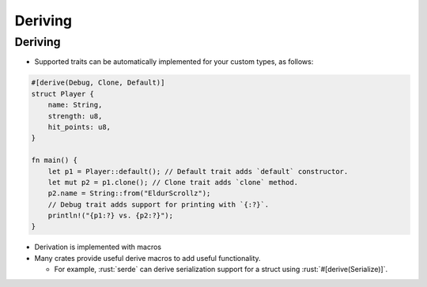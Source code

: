 ==========
Deriving
==========

----------
Deriving
----------

- Supported traits can be automatically implemented for your custom types,
  as follows:

.. code:: rust

   #[derive(Debug, Clone, Default)]
   struct Player {
       name: String,
       strength: u8,
       hit_points: u8,
   }

   fn main() {
       let p1 = Player::default(); // Default trait adds `default` constructor.
       let mut p2 = p1.clone(); // Clone trait adds `clone` method.
       p2.name = String::from("EldurScrollz");
       // Debug trait adds support for printing with `{:?}`.
       println!("{p1:?} vs. {p2:?}");
   }

- Derivation is implemented with macros
- Many crates provide useful derive macros to add useful functionality.

  - For example, :rust:`serde` can derive serialization support for a struct using
    :rust:`#[derive(Serialize)]`.
